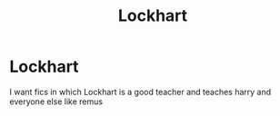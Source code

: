 #+TITLE: Lockhart

* Lockhart
:PROPERTIES:
:Author: ThWeebb
:Score: 1
:DateUnix: 1603571230.0
:DateShort: 2020-Oct-24
:FlairText: Request
:END:
I want fics in which Lockhart is a good teacher and teaches harry and everyone else like remus

